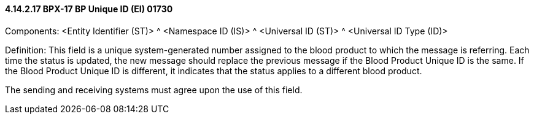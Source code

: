 ==== 4.14.2.17 BPX-17 BP Unique ID (EI) 01730

Components: <Entity Identifier (ST)> ^ <Namespace ID (IS)> ^ <Universal ID (ST)> ^ <Universal ID Type (ID)>

Definition: This field is a unique system-generated number assigned to the blood product to which the message is referring. Each time the status is updated, the new message should replace the previous message if the Blood Product Unique ID is the same. If the Blood Product Unique ID is different, it indicates that the status applies to a different blood product.

The sending and receiving systems must agree upon the use of this field.

